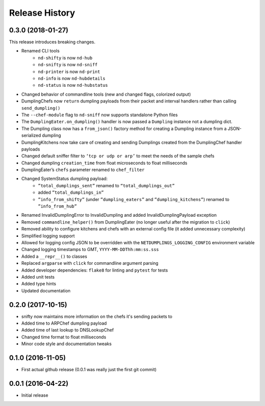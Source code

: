 .. :changelog:

Release History
---------------

0.3.0 (2018-01-27)
++++++++++++++++++

This release introduces breaking changes.

* Renamed CLI tools
    * ``nd-shifty`` is now ``nd-hub``
    * ``nd-snifty`` is now ``nd-sniff``
    * ``nd-printer`` is now ``nd-print``
    * ``nd-info`` is now ``nd-hubdetails``
    * ``nd-status`` is now ``nd-hubstatus``
* Changed behavior of commandline tools (new and changed flags, colorized
  output)
* DumplingChefs now ``return`` dumpling payloads from their packet and interval
  handlers rather than calling ``send_dumpling()``
* The ``--chef-module`` flag to ``nd-sniff`` now supports standalone Python
  files
* The ``DumplingEater.on_dumpling()`` handler is now passed a ``Dumpling``
  instance not a dumpling dict.
* The Dumpling class now has a ``from_json()`` factory method for creating a
  Dumpling instance from a JSON-serialized dumpling
* DumplingKitchens now take care of creating and sending Dumplings created from
  the DumplingChef handler payloads
* Changed default sniffer filter to ``‘tcp or udp or arp’`` to meet the needs
  of the sample chefs
* Changed dumpling ``creation_time`` from float microseconds to float
  milliseconds
* DumplingEater’s ``chefs`` parameter renamed to ``chef_filter``
* Changed SystemStatus dumpling payload:
    * ``”total_dumplings_sent”`` renamed to ``“total_dumplings_out”``
    * added ``”total_dumplings_in”``
    * ``”info_from_shifty”`` (under ``”dumpling_eaters”`` and
      ``”dumpling_kitchens”``) renamed to ``”info_from_hub”``
* Renamed InvalidDumplingError to InvalidDumpling and added
  InvalidDumplingPayload exception
* Removed ``commandline_helper()`` from DumplingEater (no longer useful after
  the migration to ``click``)
* Removed ability to configure kitchens and chefs with an external config file
  (it added unnecessary complexity)
* Simplified logging support
* Allowed for logging config JSON to be overridden with the
  ``NETDUMPLINGS_LOGGING_CONFIG`` environment variable
* Changed logging timestamps to GMT, ``YYYY-MM-DDThh:mm:ss.sss``
* Added a ``__repr__()`` to classes
* Replaced ``argparse`` with ``click`` for commandline argument parsing
* Added developer dependencies: ``flake8`` for linting and ``pytest`` for tests
* Added unit tests
* Added type hints
* Updated documentation

0.2.0 (2017-10-15)
++++++++++++++++++

* snifty now maintains more information on the chefs it's sending packets to
* Added time to ARPChef dumpling payload
* Added time of last lookup to DNSLookupChef
* Changed time format to float milliseconds
* Minor code style and documentation tweaks

0.1.0 (2016-11-05)
++++++++++++++++++

* First actual github release (0.0.1 was really just the first git commit)

0.0.1 (2016-04-22)
++++++++++++++++++

* Initial release
